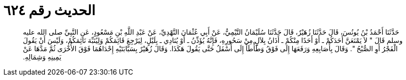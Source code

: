 
= الحديث رقم ٦٢٤

[quote.hadith]
حَدَّثَنَا أَحْمَدُ بْنُ يُونُسَ، قَالَ حَدَّثَنَا زُهَيْرٌ، قَالَ حَدَّثَنَا سُلَيْمَانُ التَّيْمِيُّ، عَنْ أَبِي عُثْمَانَ النَّهْدِيِّ، عَنْ عَبْدِ اللَّهِ بْنِ مَسْعُودٍ، عَنِ النَّبِيِّ صلى الله عليه وسلم قَالَ ‏"‏ لاَ يَمْنَعَنَّ أَحَدَكُمْ ـ أَوْ أَحَدًا مِنْكُمْ ـ أَذَانُ بِلاَلٍ مِنْ سَحُورِهِ، فَإِنَّهُ يُؤَذِّنُ ـ أَوْ يُنَادِي ـ بِلَيْلٍ، لِيَرْجِعَ قَائِمَكُمْ وَلِيُنَبِّهَ نَائِمَكُمْ، وَلَيْسَ أَنْ يَقُولَ الْفَجْرُ أَوِ الصُّبْحُ ‏"‏‏.‏ وَقَالَ بِأَصَابِعِهِ وَرَفَعَهَا إِلَى فَوْقُ وَطَأْطَأَ إِلَى أَسْفَلُ حَتَّى يَقُولَ هَكَذَا‏.‏ وَقَالَ زُهَيْرٌ بِسَبَّابَتَيْهِ إِحْدَاهُمَا فَوْقَ الأُخْرَى ثُمَّ مَدَّهَا عَنْ يَمِينِهِ وَشِمَالِهِ‏.‏